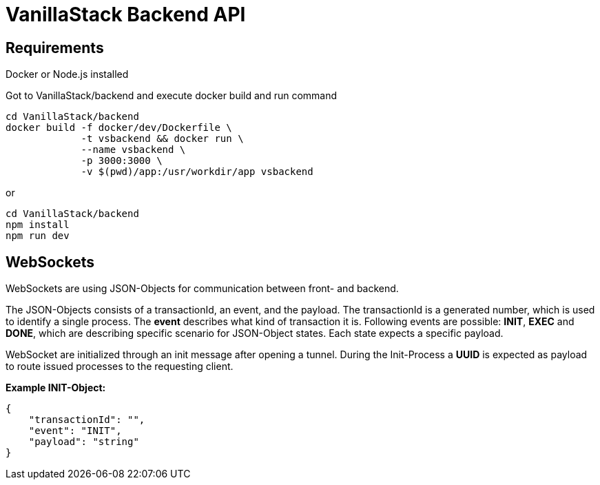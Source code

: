 = VanillaStack Backend API

== Requirements

Docker or Node.js installed

Got to VanillaStack/backend and execute docker build and run command

[source,shell script]
----
cd VanillaStack/backend
docker build -f docker/dev/Dockerfile \
             -t vsbackend && docker run \
             --name vsbackend \
             -p 3000:3000 \
             -v $(pwd)/app:/usr/workdir/app vsbackend
----

or

[source,shell script]
----
cd VanillaStack/backend
npm install
npm run dev
----

== WebSockets

WebSockets are using JSON-Objects for communication between front- and backend.

The JSON-Objects consists of a transactionId, an event, and the payload.
The transactionId is a generated number, which is used to identify a single process.
The *event* describes what kind of transaction it is.
Following events are possible: *INIT*, *EXEC* and *DONE*, which are describing specific scenario for JSON-Object states.
Each state expects a specific payload.

WebSocket are initialized through an init message after opening a tunnel.
During the Init-Process a *UUID* is expected as payload to route issued processes to the requesting client.

*Example INIT-Object:*

[source,json]
----
{
    "transactionId": "",
    "event": "INIT",
    "payload": "string"
}
----
